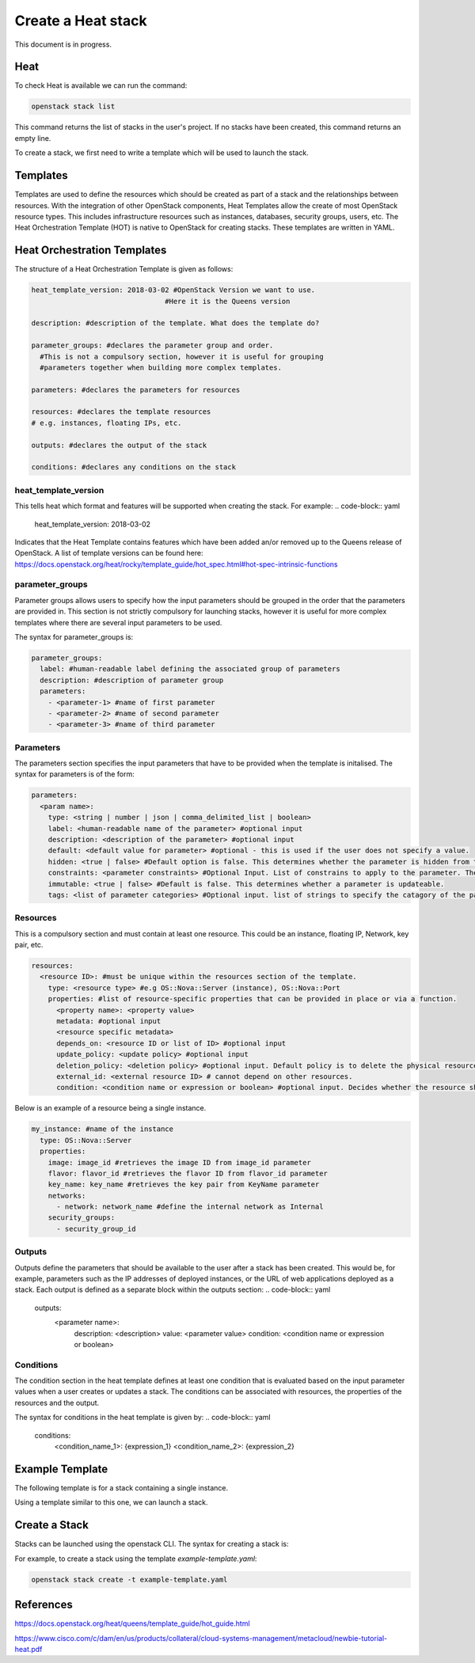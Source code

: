 ===================
Create a Heat stack
===================

This document is in progress.

######
Heat
######
To check Heat is available we can run the command:

.. code-block:: bash

  openstack stack list

This command returns the list of stacks in the user's project. If no stacks have been created, this command returns an empty line.

To create a stack, we first need to write a template which will be used to launch the stack.

##########
Templates
##########
Templates are used to define the resources which should be created as part of a stack and the relationships between resources.
With the integration of other OpenStack components, Heat Templates allow the create of most OpenStack resource types.
This includes infrastructure resources such as instances, databases, security groups, users, etc.
The Heat Orchestration Template (HOT) is native to OpenStack for creating stacks. These templates are written in YAML.

#############################
Heat Orchestration Templates
#############################
The structure of a Heat Orchestration Template is given as follows:

.. code-block:: yaml

  heat_template_version: 2018-03-02 #OpenStack Version we want to use.
                                  #Here it is the Queens version

  description: #description of the template. What does the template do?

  parameter_groups: #declares the parameter group and order.
    #This is not a compulsory section, however it is useful for grouping
    #parameters together when building more complex templates.

  parameters: #declares the parameters for resources

  resources: #declares the template resources
  # e.g. instances, floating IPs, etc.

  outputs: #declares the output of the stack

  conditions: #declares any conditions on the stack

heat_template_version
#####################

This tells heat which format and features will be supported when creating the stack.
For example:
.. code-block:: yaml

  heat_template_version: 2018-03-02

Indicates that the Heat Template contains features which have been added an/or removed up to the Queens release of OpenStack.
A list of template versions can be found here: https://docs.openstack.org/heat/rocky/template_guide/hot_spec.html#hot-spec-intrinsic-functions

parameter_groups
################

Parameter groups allows users to specify how the input parameters should be grouped in the order that the parameters are provided in. This section is not strictly compulsory for launching stacks, however it is useful for more complex templates where there are several input parameters to be used.

The syntax for parameter_groups is:

.. code-block:: yaml

  parameter_groups:
    label: #human-readable label defining the associated group of parameters
    description: #description of parameter group
    parameters:
      - <parameter-1> #name of first parameter
      - <parameter-2> #name of second parameter
      - <parameter-3> #name of third parameter

Parameters
##########

The parameters section specifies the input parameters that have to be provided when the template is initalised. The syntax for parameters is of the form:

.. code-block:: yaml

  parameters:
    <param name>:
      type: <string | number | json | comma_delimited_list | boolean>
      label: <human-readable name of the parameter> #optional input
      description: <description of the parameter> #optional input
      default: <default value for parameter> #optional - this is used if the user does not specify a value.
      hidden: <true | false> #Default option is false. This determines whether the parameter is hidden from the user if the user requests information about the stack.
      constraints: <parameter constraints> #Optional Input. List of constrains to apply to the parameter. The stack will fail if the parameter values doe not comply to the constrains.
      immutable: <true | false> #Default is false. This determines whether a parameter is updateable.
      tags: <list of parameter categories> #Optional input. list of strings to specify the catagory of the parameter.

Resources
#########

This is a compulsory section and must contain at least one resource. This could be an instance, floating IP, Network, key pair, etc.

.. code-block:: yaml

  resources:
    <resource ID>: #must be unique within the resources section of the template.
      type: <resource type> #e.g OS::Nova::Server (instance), OS::Nova::Port
      properties: #list of resource-specific properties that can be provided in place or via a function.
        <property name>: <property value>
        metadata: #optional input
        <resource specific metadata>
        depends_on: <resource ID or list of ID> #optional input
        update_policy: <update policy> #optional input
        deletion_policy: <deletion policy> #optional input. Default policy is to delete the physical resource when deleting a resource from the stack.
        external_id: <external resource ID> # cannot depend on other resources.
        condition: <condition name or expression or boolean> #optional input. Decides whether the resource should be created.

Below is an example of a resource being a single instance.

.. code-block:: yaml

  my_instance: #name of the instance
    type: OS::Nova::Server
    properties:
      image: image_id #retrieves the image ID from image_id parameter
      flavor: flavor_id #retrieves the flavor ID from flavor_id parameter
      key_name: key_name #retrieves the key pair from KeyName parameter
      networks:
        - network: network_name #define the internal network as Internal
      security_groups:
        - security_group_id


Outputs
#######

Outputs define the parameters that should be available to the user after a stack has been created. This would be, for example, parameters such as the IP addresses of deployed instances, or the URL of web applications deployed as a stack. Each output is defined as a separate block within the outputs section:
.. code-block:: yaml
  outputs:
    <parameter name>:
      description: <description>
      value: <parameter value>
      condition: <condition name or expression or boolean>

Conditions
##########

The condition section in the heat template defines at least one condition that is evaluated based on the input parameter values when a user creates or updates a stack. The conditions can be associated with resources, the properties of the resources and the output.

The syntax for conditions in the heat template is given by:
.. code-block:: yaml
  conditions:
    <condition_name_1>: {expression_1}
    <condition_name_2>: {expression_2}


#################
Example Template
#################

The following template is for a stack containing a single instance.

.. code-block:: yaml
  heat_template_version: 2018-03-02 #OpenStack Queens Version

  description: An example template which launches instances.

  parameter_groups:
    - label: Instance parameters #human-readable label defining the associated group of parameters
      description: The parameters which are required to launch an instance. #description of parameter group
      parameters: #Parameters are given same order as lauching an instance using openstack server create command
        - KeyName #name of keypair to SSH into instance
        - image_id #name can be used as well, but it's better practice to use ID
        - flavor_id #name or ID, though it is better practice to use ID
        - security_group_id #security group for the instance (use ID)
        #network will be defined inside resources

  parameters: #declares the parameters
    KeyName:
      type: string
      default: <key-name>
      description: KeyPair to use to be able to SSH into instance
    image_id:
      type: string
      label: <image-name>
      default: <image-id> #Image ID
      description: The image for the instance will be the Ubuntu-Bionic-Gui
    flavor_id:
      type: string
      label: <flavor-name>
      default: <flavor-id> #Flavor ID
      description: The flavor for the instance will be c3.small
    security_group_id:
      type: string
      default: <security-group-id> #ID of the security group
      description: Security group: default

  resources: #declares the template resources
    test_instance: #name of the instance
      type: OS::Nova::Server
      properties:
        image: { get_param: image_id } #retrieves the image ID from image_id parameter
        flavor: { get_param: flavor_id } #retrieves the flavor ID from flavor_id parameter
        key_name: { get_param: KeyName } #retrieves the key pair from KeyName parameter
        networks:
          - network: Internal #define the internal network as Internal
        security_groups:
          - { get_param: security_group_id }

Using a template similar to this one, we can launch a stack.

###############
Create a Stack
###############

Stacks can be launched using the openstack CLI. The syntax for creating a stack is:

.. code-block:: bash
  openstack stack create [-h] [-f {json,shell,table,value,yaml}]
                              [-c COLUMN] [—noindent] [—prefix PREFIX]
                              [—max-width <integer>] [—fit-width]
                              [—print-empty] [-e <environment>]
                              [-s <files-container>] [—timeout <timeout>]
                              [—pre-create <resource>] [—enable-rollback]
                              [—parameter <key=value>]
                              [—parameter-file <key=file>] [—wait]
                              [—poll SECONDS] [—tags <tag1,tag2…>]
                              [—dry-run] -t <template>
                              <stack-name>

For example, to create a stack using the template *example-template.yaml*:

.. code-block:: bash

  openstack stack create -t example-template.yaml






###########
References
###########
https://docs.openstack.org/heat/queens/template_guide/hot_guide.html

https://www.cisco.com/c/dam/en/us/products/collateral/cloud-systems-management/metacloud/newbie-tutorial-heat.pdf
